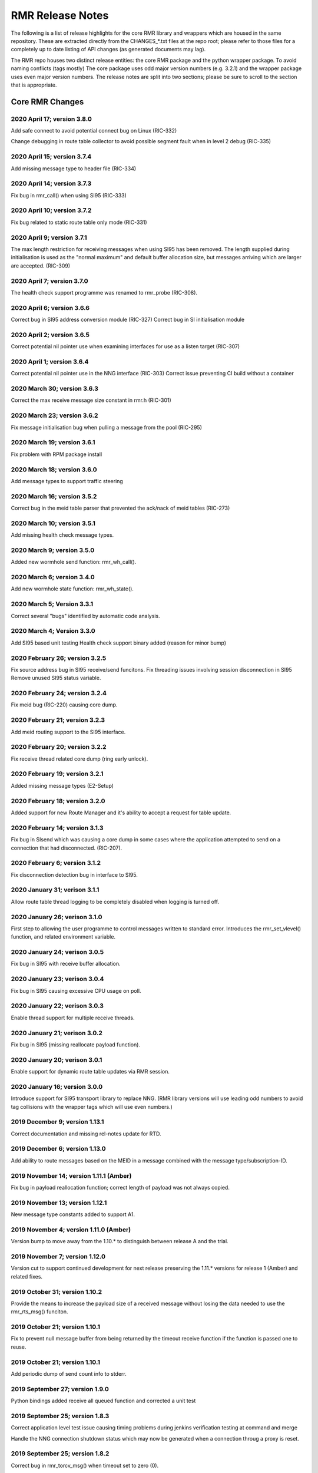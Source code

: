  
 
.. This work is licensed under a Creative Commons Attribution 4.0 International License. 
.. SPDX-License-Identifier: CC-BY-4.0 
.. CAUTION: this document is generated from source in doc/src/rtd. 
.. To make changes edit the source and recompile the document. 
.. Do NOT make changes directly to .rst or .md files. 
 
 
 
RMR Release Notes 
============================================================================================ 
 
The following is a list of release highlights for the core 
RMR library and wrappers which are housed in the same 
repository. These are extracted directly from the 
CHANGES_*.txt files at the repo root; please refer to those 
files for a completely up to date listing of API changes (as 
generated documents may lag). 
 
The RMR repo houses two distinct release entities: the core 
RMR package and the python wrapper package. To avoid naming 
conflicts (tags mostly) The core package uses odd major 
version numbers (e.g. 3.2.1) and the wrapper package uses 
even major version numbers. The release notes are split into 
two sections; please be sure to scroll to the section that is 
appropriate. 
 
Core RMR Changes 
-------------------------------------------------------------------------------------------- 
 
 
2020 April 17; version 3.8.0 
~~~~~~~~~~~~~~~~~~~~~~~~~~~~~~~~~~~~~~~~~~~~~~~~~~~~~~~~~~~~~~~~~~~~~~~~~~~~~~~~~~~~~~~~~~~ 
 
Add safe connect to avoid potential connect bug on Linux 
(RIC-332) 
 
Change debugging in route table collector to avoid possible 
segment fault when in level 2 debug (RIC-335) 
 
 
2020 April 15; version 3.7.4 
~~~~~~~~~~~~~~~~~~~~~~~~~~~~~~~~~~~~~~~~~~~~~~~~~~~~~~~~~~~~~~~~~~~~~~~~~~~~~~~~~~~~~~~~~~~ 
 
Add missing message type to header file (RIC-334) 
 
 
2020 April 14; version 3.7.3 
~~~~~~~~~~~~~~~~~~~~~~~~~~~~~~~~~~~~~~~~~~~~~~~~~~~~~~~~~~~~~~~~~~~~~~~~~~~~~~~~~~~~~~~~~~~ 
 
Fix bug in rmr_call() when using SI95 (RIC-333) 
 
 
2020 April 10; version 3.7.2 
~~~~~~~~~~~~~~~~~~~~~~~~~~~~~~~~~~~~~~~~~~~~~~~~~~~~~~~~~~~~~~~~~~~~~~~~~~~~~~~~~~~~~~~~~~~ 
 
Fix bug related to static route table only mode (RIC-331) 
 
 
2020 April 9; version 3.7.1 
~~~~~~~~~~~~~~~~~~~~~~~~~~~~~~~~~~~~~~~~~~~~~~~~~~~~~~~~~~~~~~~~~~~~~~~~~~~~~~~~~~~~~~~~~~~ 
 
The max length restriction for receiving messages when using 
SI95 has been removed. The length supplied during 
initialisation is used as the "normal maximum" and default 
buffer allocation size, but messages arriving which are 
larger are accepted. (RIC-309) 
 
 
2020 April 7; version 3.7.0 
~~~~~~~~~~~~~~~~~~~~~~~~~~~~~~~~~~~~~~~~~~~~~~~~~~~~~~~~~~~~~~~~~~~~~~~~~~~~~~~~~~~~~~~~~~~ 
 
The health check support programme was renamed to rmr_probe 
(RIC-308). 
 
 
2020 April 6; version 3.6.6 
~~~~~~~~~~~~~~~~~~~~~~~~~~~~~~~~~~~~~~~~~~~~~~~~~~~~~~~~~~~~~~~~~~~~~~~~~~~~~~~~~~~~~~~~~~~ 
 
Correct bug in SI95 address conversion module (RIC-327) 
Correct bug in SI initialisation module 
 
 
2020 April 2; version 3.6.5 
~~~~~~~~~~~~~~~~~~~~~~~~~~~~~~~~~~~~~~~~~~~~~~~~~~~~~~~~~~~~~~~~~~~~~~~~~~~~~~~~~~~~~~~~~~~ 
 
Correct potential nil pointer use when examining interfaces 
for use as a listen target (RIC-307) 
 
 
2020 April 1; version 3.6.4 
~~~~~~~~~~~~~~~~~~~~~~~~~~~~~~~~~~~~~~~~~~~~~~~~~~~~~~~~~~~~~~~~~~~~~~~~~~~~~~~~~~~~~~~~~~~ 
 
Correct potential nil pointer use in the NNG interface 
(RIC-303) Correct issue preventing CI build without a 
container 
 
 
2020 March 30; version 3.6.3 
~~~~~~~~~~~~~~~~~~~~~~~~~~~~~~~~~~~~~~~~~~~~~~~~~~~~~~~~~~~~~~~~~~~~~~~~~~~~~~~~~~~~~~~~~~~ 
 
Correct the max receive message size constant in rmr.h 
(RIC-301) 
 
 
2020 March 23; version 3.6.2 
~~~~~~~~~~~~~~~~~~~~~~~~~~~~~~~~~~~~~~~~~~~~~~~~~~~~~~~~~~~~~~~~~~~~~~~~~~~~~~~~~~~~~~~~~~~ 
 
Fix message initialisation bug when pulling a message from 
the pool (RIC-295) 
 
 
2020 March 19; version 3.6.1 
~~~~~~~~~~~~~~~~~~~~~~~~~~~~~~~~~~~~~~~~~~~~~~~~~~~~~~~~~~~~~~~~~~~~~~~~~~~~~~~~~~~~~~~~~~~ 
 
Fix problem with RPM package install 
 
 
2020 March 18; version 3.6.0 
~~~~~~~~~~~~~~~~~~~~~~~~~~~~~~~~~~~~~~~~~~~~~~~~~~~~~~~~~~~~~~~~~~~~~~~~~~~~~~~~~~~~~~~~~~~ 
 
Add message types to support traffic steering 
 
 
2020 March 16; version 3.5.2 
~~~~~~~~~~~~~~~~~~~~~~~~~~~~~~~~~~~~~~~~~~~~~~~~~~~~~~~~~~~~~~~~~~~~~~~~~~~~~~~~~~~~~~~~~~~ 
 
Correct bug in the meid table parser that prevented the 
ack/nack of meid tables (RIC-273) 
 
 
2020 March 10; version 3.5.1 
~~~~~~~~~~~~~~~~~~~~~~~~~~~~~~~~~~~~~~~~~~~~~~~~~~~~~~~~~~~~~~~~~~~~~~~~~~~~~~~~~~~~~~~~~~~ 
 
Add missing health check message types. 
 
 
2020 March 9; version 3.5.0 
~~~~~~~~~~~~~~~~~~~~~~~~~~~~~~~~~~~~~~~~~~~~~~~~~~~~~~~~~~~~~~~~~~~~~~~~~~~~~~~~~~~~~~~~~~~ 
 
Added new wormhole send function: rmr_wh_call(). 
 
 
2020 March 6; version 3.4.0 
~~~~~~~~~~~~~~~~~~~~~~~~~~~~~~~~~~~~~~~~~~~~~~~~~~~~~~~~~~~~~~~~~~~~~~~~~~~~~~~~~~~~~~~~~~~ 
 
Add new wormhole state function: rmr_wh_state(). 
 
 
2020 March 5; Version 3.3.1 
~~~~~~~~~~~~~~~~~~~~~~~~~~~~~~~~~~~~~~~~~~~~~~~~~~~~~~~~~~~~~~~~~~~~~~~~~~~~~~~~~~~~~~~~~~~ 
 
Correct several "bugs" identified by automatic code analysis. 
 
 
2020 March 4; Version 3.3.0 
~~~~~~~~~~~~~~~~~~~~~~~~~~~~~~~~~~~~~~~~~~~~~~~~~~~~~~~~~~~~~~~~~~~~~~~~~~~~~~~~~~~~~~~~~~~ 
 
Add SI95 based unit testing Health check support binary added 
(reason for minor bump) 
 
 
2020 February 26; version 3.2.5 
~~~~~~~~~~~~~~~~~~~~~~~~~~~~~~~~~~~~~~~~~~~~~~~~~~~~~~~~~~~~~~~~~~~~~~~~~~~~~~~~~~~~~~~~~~~ 
 
Fix source address bug in SI95 receive/send funcitons. Fix 
threading issues involving session disconnection in SI95 
Remove unused SI95 status variable. 
 
 
2020 February 24; version 3.2.4 
~~~~~~~~~~~~~~~~~~~~~~~~~~~~~~~~~~~~~~~~~~~~~~~~~~~~~~~~~~~~~~~~~~~~~~~~~~~~~~~~~~~~~~~~~~~ 
 
Fix meid bug (RIC-220) causing core dump. 
 
 
2020 February 21; version 3.2.3 
~~~~~~~~~~~~~~~~~~~~~~~~~~~~~~~~~~~~~~~~~~~~~~~~~~~~~~~~~~~~~~~~~~~~~~~~~~~~~~~~~~~~~~~~~~~ 
 
Add meid routing support to the SI95 interface. 
 
 
2020 February 20; version 3.2.2 
~~~~~~~~~~~~~~~~~~~~~~~~~~~~~~~~~~~~~~~~~~~~~~~~~~~~~~~~~~~~~~~~~~~~~~~~~~~~~~~~~~~~~~~~~~~ 
 
Fix receive thread related core dump (ring early unlock). 
 
 
2020 February 19; version 3.2.1 
~~~~~~~~~~~~~~~~~~~~~~~~~~~~~~~~~~~~~~~~~~~~~~~~~~~~~~~~~~~~~~~~~~~~~~~~~~~~~~~~~~~~~~~~~~~ 
 
Added missing message types (E2-Setup) 
 
 
2020 February 18; version 3.2.0 
~~~~~~~~~~~~~~~~~~~~~~~~~~~~~~~~~~~~~~~~~~~~~~~~~~~~~~~~~~~~~~~~~~~~~~~~~~~~~~~~~~~~~~~~~~~ 
 
Added support for new Route Manager and it's ability to 
accept a request for table update. 
 
 
2020 February 14; version 3.1.3 
~~~~~~~~~~~~~~~~~~~~~~~~~~~~~~~~~~~~~~~~~~~~~~~~~~~~~~~~~~~~~~~~~~~~~~~~~~~~~~~~~~~~~~~~~~~ 
 
Fix bug in SIsend which was causing a core dump in some cases 
where the application attempted to send on a connection that 
had disconnected. (RIC-207). 
 
 
2020 February 6; version 3.1.2 
~~~~~~~~~~~~~~~~~~~~~~~~~~~~~~~~~~~~~~~~~~~~~~~~~~~~~~~~~~~~~~~~~~~~~~~~~~~~~~~~~~~~~~~~~~~ 
 
Fix disconnection detection bug in interface to SI95. 
 
 
2020 January 31; verison 3.1.1 
~~~~~~~~~~~~~~~~~~~~~~~~~~~~~~~~~~~~~~~~~~~~~~~~~~~~~~~~~~~~~~~~~~~~~~~~~~~~~~~~~~~~~~~~~~~ 
 
Allow route table thread logging to be completely disabled 
when logging is turned off. 
 
 
2020 January 26; verison 3.1.0 
~~~~~~~~~~~~~~~~~~~~~~~~~~~~~~~~~~~~~~~~~~~~~~~~~~~~~~~~~~~~~~~~~~~~~~~~~~~~~~~~~~~~~~~~~~~ 
 
First step to allowing the user programme to control messages 
written to standard error. Introduces the rmr_set_vlevel() 
function, and related environment variable. 
 
 
2020 January 24; verison 3.0.5 
~~~~~~~~~~~~~~~~~~~~~~~~~~~~~~~~~~~~~~~~~~~~~~~~~~~~~~~~~~~~~~~~~~~~~~~~~~~~~~~~~~~~~~~~~~~ 
 
Fix bug in SI95 with receive buffer allocation. 
 
 
2020 January 23; verison 3.0.4 
~~~~~~~~~~~~~~~~~~~~~~~~~~~~~~~~~~~~~~~~~~~~~~~~~~~~~~~~~~~~~~~~~~~~~~~~~~~~~~~~~~~~~~~~~~~ 
 
Fix bug in SI95 causing excessive CPU usage on poll. 
 
 
2020 January 22; verison 3.0.3 
~~~~~~~~~~~~~~~~~~~~~~~~~~~~~~~~~~~~~~~~~~~~~~~~~~~~~~~~~~~~~~~~~~~~~~~~~~~~~~~~~~~~~~~~~~~ 
 
Enable thread support for multiple receive threads. 
 
 
2020 January 21; verison 3.0.2 
~~~~~~~~~~~~~~~~~~~~~~~~~~~~~~~~~~~~~~~~~~~~~~~~~~~~~~~~~~~~~~~~~~~~~~~~~~~~~~~~~~~~~~~~~~~ 
 
Fix bug in SI95 (missing reallocate payload function). 
 
 
2020 January 20; verison 3.0.1 
~~~~~~~~~~~~~~~~~~~~~~~~~~~~~~~~~~~~~~~~~~~~~~~~~~~~~~~~~~~~~~~~~~~~~~~~~~~~~~~~~~~~~~~~~~~ 
 
Enable support for dynamic route table updates via RMR 
session. 
 
 
2020 January 16; version 3.0.0 
~~~~~~~~~~~~~~~~~~~~~~~~~~~~~~~~~~~~~~~~~~~~~~~~~~~~~~~~~~~~~~~~~~~~~~~~~~~~~~~~~~~~~~~~~~~ 
 
Introduce support for SI95 transport library to replace NNG. 
(RMR library versions will use leading odd numbers to avoid 
tag collisions with the wrapper tags which will use even 
numbers.) 
 
 
2019 December 9; version 1.13.1 
~~~~~~~~~~~~~~~~~~~~~~~~~~~~~~~~~~~~~~~~~~~~~~~~~~~~~~~~~~~~~~~~~~~~~~~~~~~~~~~~~~~~~~~~~~~ 
 
Correct documentation and missing rel-notes update for RTD. 
 
 
2019 December 6; version 1.13.0 
~~~~~~~~~~~~~~~~~~~~~~~~~~~~~~~~~~~~~~~~~~~~~~~~~~~~~~~~~~~~~~~~~~~~~~~~~~~~~~~~~~~~~~~~~~~ 
 
Add ability to route messages based on the MEID in a message 
combined with the message type/subscription-ID. 
 
 
2019 November 14; version 1.11.1 (Amber) 
~~~~~~~~~~~~~~~~~~~~~~~~~~~~~~~~~~~~~~~~~~~~~~~~~~~~~~~~~~~~~~~~~~~~~~~~~~~~~~~~~~~~~~~~~~~ 
 
Fix bug in payload reallocation function; correct length of 
payload was not always copied. 
 
 
2019 November 13; version 1.12.1 
~~~~~~~~~~~~~~~~~~~~~~~~~~~~~~~~~~~~~~~~~~~~~~~~~~~~~~~~~~~~~~~~~~~~~~~~~~~~~~~~~~~~~~~~~~~ 
 
New message type constants added to support A1. 
 
 
2019 November 4; version 1.11.0 (Amber) 
~~~~~~~~~~~~~~~~~~~~~~~~~~~~~~~~~~~~~~~~~~~~~~~~~~~~~~~~~~~~~~~~~~~~~~~~~~~~~~~~~~~~~~~~~~~ 
 
Version bump to move away from the 1.10.* to distinguish 
between release A and the trial. 
 
 
2019 November 7; version 1.12.0 
~~~~~~~~~~~~~~~~~~~~~~~~~~~~~~~~~~~~~~~~~~~~~~~~~~~~~~~~~~~~~~~~~~~~~~~~~~~~~~~~~~~~~~~~~~~ 
 
Version cut to support continued development for next release 
preserving the 1.11.* versions for release 1 (Amber) and 
related fixes. 
 
 
2019 October 31; version 1.10.2 
~~~~~~~~~~~~~~~~~~~~~~~~~~~~~~~~~~~~~~~~~~~~~~~~~~~~~~~~~~~~~~~~~~~~~~~~~~~~~~~~~~~~~~~~~~~ 
 
Provide the means to increase the payload size of a received 
message without losing the data needed to use the 
rmr_rts_msg() funciton. 
 
 
2019 October 21; version 1.10.1 
~~~~~~~~~~~~~~~~~~~~~~~~~~~~~~~~~~~~~~~~~~~~~~~~~~~~~~~~~~~~~~~~~~~~~~~~~~~~~~~~~~~~~~~~~~~ 
 
Fix to prevent null message buffer from being returned by the 
timeout receive function if the function is passed one to 
reuse. 
 
 
2019 October 21; version 1.10.1 
~~~~~~~~~~~~~~~~~~~~~~~~~~~~~~~~~~~~~~~~~~~~~~~~~~~~~~~~~~~~~~~~~~~~~~~~~~~~~~~~~~~~~~~~~~~ 
 
Add periodic dump of send count info to stderr. 
 
 
2019 September 27; version 1.9.0 
~~~~~~~~~~~~~~~~~~~~~~~~~~~~~~~~~~~~~~~~~~~~~~~~~~~~~~~~~~~~~~~~~~~~~~~~~~~~~~~~~~~~~~~~~~~ 
 
Python bindings added receive all queued function and 
corrected a unit test 
 
 
2019 September 25; version 1.8.3 
~~~~~~~~~~~~~~~~~~~~~~~~~~~~~~~~~~~~~~~~~~~~~~~~~~~~~~~~~~~~~~~~~~~~~~~~~~~~~~~~~~~~~~~~~~~ 
 
Correct application level test issue causing timing problems 
during jenkins verification testing at command and merge 
 
Handle the NNG connection shutdown status which may now be 
generated when a connection throug a proxy is reset. 
 
 
2019 September 25; version 1.8.2 
~~~~~~~~~~~~~~~~~~~~~~~~~~~~~~~~~~~~~~~~~~~~~~~~~~~~~~~~~~~~~~~~~~~~~~~~~~~~~~~~~~~~~~~~~~~ 
 
Correct bug in rmr_torcv_msg() when timeout set to zero (0). 
 
 
2019 September 19; version 1.8.1 
~~~~~~~~~~~~~~~~~~~~~~~~~~~~~~~~~~~~~~~~~~~~~~~~~~~~~~~~~~~~~~~~~~~~~~~~~~~~~~~~~~~~~~~~~~~ 
 
Correct missing constant for wrappers. 
 
 
2019 September 19; version 1.8.0 
~~~~~~~~~~~~~~~~~~~~~~~~~~~~~~~~~~~~~~~~~~~~~~~~~~~~~~~~~~~~~~~~~~~~~~~~~~~~~~~~~~~~~~~~~~~ 
 
New message types added: RAN_CONNECTED, RAN_RESTARTED, 
RAN_RECONFIGURED 
 
 
2019 September 17; version 1.7.0 
~~~~~~~~~~~~~~~~~~~~~~~~~~~~~~~~~~~~~~~~~~~~~~~~~~~~~~~~~~~~~~~~~~~~~~~~~~~~~~~~~~~~~~~~~~~ 
 
Initial connection mode now defaults to asynchronous. Set 
RMR_ASYNC_CONN=0 in the environment before rmr_init() is 
invoked to revert to synchronous first TCP connections. 
(Recovery connection attempts have always been asynchronous). 
 
 
2019 September 3; version 1.6.0 
~~~~~~~~~~~~~~~~~~~~~~~~~~~~~~~~~~~~~~~~~~~~~~~~~~~~~~~~~~~~~~~~~~~~~~~~~~~~~~~~~~~~~~~~~~~ 
 
Fix bug in the rmr_rts_msg() function. If a return to sender 
message failed, the source IP address was not correctly 
adjusted and could cause the message to be "reflected" back 
to the sender on a retry. 
 
Added the ability to set the source "ID" via an environment 
var (RMR_SRC_ID). When present in the environment, the string 
will be placed in to the message header as the source and 
thus be used by an application calling rmr_rts_smg() to 
return a response to the sender. If this environment variable 
is not present, the host name (original behaviour) is used. 
 
 
2019 August 26; version 1.4.0 
~~~~~~~~~~~~~~~~~~~~~~~~~~~~~~~~~~~~~~~~~~~~~~~~~~~~~~~~~~~~~~~~~~~~~~~~~~~~~~~~~~~~~~~~~~~ 
 
New message types were added. 
 
 
2019 August 16; version 1.3.0 
~~~~~~~~~~~~~~~~~~~~~~~~~~~~~~~~~~~~~~~~~~~~~~~~~~~~~~~~~~~~~~~~~~~~~~~~~~~~~~~~~~~~~~~~~~~ 
 
New mesage types added. 
 
 
2019 August 13; version 1.2.0 (API change, non-breaking) 
~~~~~~~~~~~~~~~~~~~~~~~~~~~~~~~~~~~~~~~~~~~~~~~~~~~~~~~~~~~~~~~~~~~~~~~~~~~~~~~~~~~~~~~~~~~ 
 
The function rmr_get_xact() was added to proide a convenient 
way to extract the transaction field from a message. 
 
 
2019 August 8; version 1.1.0 (API change) 
~~~~~~~~~~~~~~~~~~~~~~~~~~~~~~~~~~~~~~~~~~~~~~~~~~~~~~~~~~~~~~~~~~~~~~~~~~~~~~~~~~~~~~~~~~~ 
 
This change should be backward compatable/non-breaking A new 
field has been added to the message buffer (rmr_mbuf_t). This 
field (tp_state) is used to communicate the errno value that 
the transport mechanism might set during send and/or receive 
operations. C programmes should continue to use errno 
directly, but in some environments wrappers may not be able 
to access errno and this provides the value to them. See the 
rmr_alloc_msg manual page for more details. 
 
 
2019 August 6; version 1.0.45 (build changes) 
~~~~~~~~~~~~~~~~~~~~~~~~~~~~~~~~~~~~~~~~~~~~~~~~~~~~~~~~~~~~~~~~~~~~~~~~~~~~~~~~~~~~~~~~~~~ 
 
Support for the Nanomsg transport library has been dropped. 
The library librmr.* will no longer be included in packages. 
 
Packages will install RMR libraries into the system preferred 
target directory. On some systems this is /usr/local/lib and 
on others it is /usr/local/lib64. The diretory is determined 
by the sytem on which the package is built and NOT by the 
system installing the package, so it's possible that the RMR 
libraries end up in a strange location if the .deb or .rpm 
file was generated on a Linux flavour that has a different 
preference than the one where the package is installed. 
 
 
2019 August 6; version 1.0.44 (API change) 
~~~~~~~~~~~~~~~~~~~~~~~~~~~~~~~~~~~~~~~~~~~~~~~~~~~~~~~~~~~~~~~~~~~~~~~~~~~~~~~~~~~~~~~~~~~ 
 
Added a new message type constant. 
 
 
2019 July 15; Version 1.0.39 (bug fix) 
~~~~~~~~~~~~~~~~~~~~~~~~~~~~~~~~~~~~~~~~~~~~~~~~~~~~~~~~~~~~~~~~~~~~~~~~~~~~~~~~~~~~~~~~~~~ 
 
Prevent unnecessary usleep in retry loop. 
 
 
2019 July 12; Version 1.0.38 (API change) 
~~~~~~~~~~~~~~~~~~~~~~~~~~~~~~~~~~~~~~~~~~~~~~~~~~~~~~~~~~~~~~~~~~~~~~~~~~~~~~~~~~~~~~~~~~~ 
 
Added new message types to RIC_message_types.h. 
 
 
2019 July 11; Version 1.0.37 
~~~~~~~~~~~~~~~~~~~~~~~~~~~~~~~~~~~~~~~~~~~~~~~~~~~~~~~~~~~~~~~~~~~~~~~~~~~~~~~~~~~~~~~~~~~ 
 
 
librmr and librmr_nng - Add message buffer API function 
rmr_trace_ref() (see rmr_trace_ref.3 manual page in dev 
package). 
 
 
Wrapper Changes 
-------------------------------------------------------------------------------------------- 
 
 
2020 April 8; Version n/a 
~~~~~~~~~~~~~~~~~~~~~~~~~~~~~~~~~~~~~~~~~~~~~~~~~~~~~~~~~~~~~~~~~~~~~~~~~~~~~~~~~~~~~~~~~~~ 
 
RMR Python moved to Python Xapp Framework 
(https://gerrit.o-ran-sc.org/r/admin/repos/ric-plt/xapp-frame-py) 
 
 
2020 February 29; Version 2.4.0 
~~~~~~~~~~~~~~~~~~~~~~~~~~~~~~~~~~~~~~~~~~~~~~~~~~~~~~~~~~~~~~~~~~~~~~~~~~~~~~~~~~~~~~~~~~~ 
 
Add consolidated testing under CMake Add support binary for 
health check (SI95 only) 
 
 
2020 February 28; Version 2.3.6 
~~~~~~~~~~~~~~~~~~~~~~~~~~~~~~~~~~~~~~~~~~~~~~~~~~~~~~~~~~~~~~~~~~~~~~~~~~~~~~~~~~~~~~~~~~~ 
 
Fix bug in Rt. Mgr comm which prevented table ID from being 
sent on ack message (RIC-232). 
